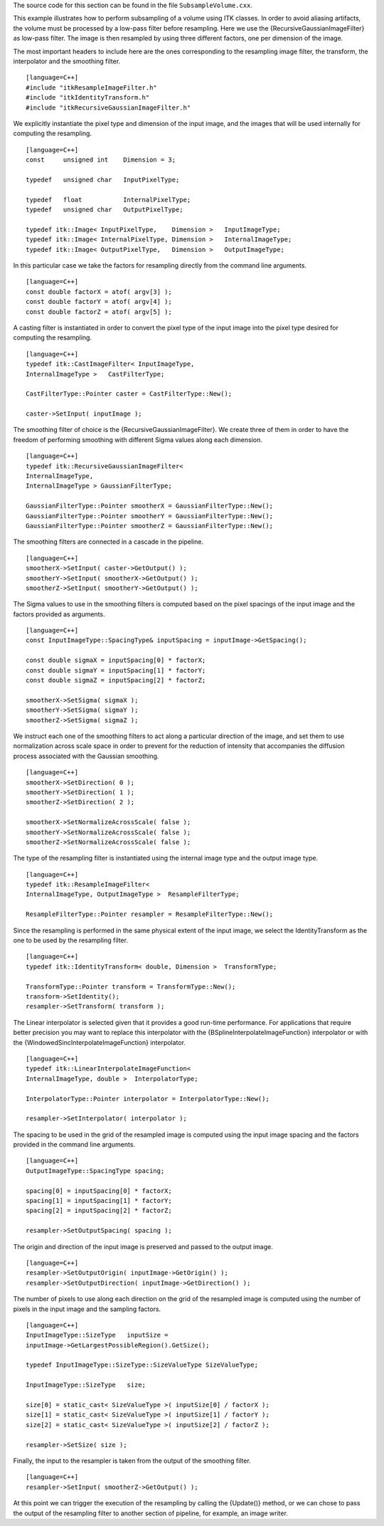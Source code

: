 The source code for this section can be found in the file
``SubsampleVolume.cxx``.

This example illustrates how to perform subsampling of a volume using
ITK classes. In order to avoid aliasing artifacts, the volume must be
processed by a low-pass filter before resampling. Here we use the
{RecursiveGaussianImageFilter} as low-pass filter. The image is then
resampled by using three different factors, one per dimension of the
image.

The most important headers to include here are the ones corresponding to
the resampling image filter, the transform, the interpolator and the
smoothing filter.

::

    [language=C++]
    #include "itkResampleImageFilter.h"
    #include "itkIdentityTransform.h"
    #include "itkRecursiveGaussianImageFilter.h"

We explicitly instantiate the pixel type and dimension of the input
image, and the images that will be used internally for computing the
resampling.

::

    [language=C++]
    const     unsigned int    Dimension = 3;

    typedef   unsigned char   InputPixelType;

    typedef   float           InternalPixelType;
    typedef   unsigned char   OutputPixelType;

    typedef itk::Image< InputPixelType,    Dimension >   InputImageType;
    typedef itk::Image< InternalPixelType, Dimension >   InternalImageType;
    typedef itk::Image< OutputPixelType,   Dimension >   OutputImageType;

In this particular case we take the factors for resampling directly from
the command line arguments.

::

    [language=C++]
    const double factorX = atof( argv[3] );
    const double factorY = atof( argv[4] );
    const double factorZ = atof( argv[5] );

A casting filter is instantiated in order to convert the pixel type of
the input image into the pixel type desired for computing the
resampling.

::

    [language=C++]
    typedef itk::CastImageFilter< InputImageType,
    InternalImageType >   CastFilterType;

    CastFilterType::Pointer caster = CastFilterType::New();

    caster->SetInput( inputImage );

The smoothing filter of choice is the {RecursiveGaussianImageFilter}. We
create three of them in order to have the freedom of performing
smoothing with different Sigma values along each dimension.

::

    [language=C++]
    typedef itk::RecursiveGaussianImageFilter<
    InternalImageType,
    InternalImageType > GaussianFilterType;

    GaussianFilterType::Pointer smootherX = GaussianFilterType::New();
    GaussianFilterType::Pointer smootherY = GaussianFilterType::New();
    GaussianFilterType::Pointer smootherZ = GaussianFilterType::New();

The smoothing filters are connected in a cascade in the pipeline.

::

    [language=C++]
    smootherX->SetInput( caster->GetOutput() );
    smootherY->SetInput( smootherX->GetOutput() );
    smootherZ->SetInput( smootherY->GetOutput() );

The Sigma values to use in the smoothing filters is computed based on
the pixel spacings of the input image and the factors provided as
arguments.

::

    [language=C++]
    const InputImageType::SpacingType& inputSpacing = inputImage->GetSpacing();

    const double sigmaX = inputSpacing[0] * factorX;
    const double sigmaY = inputSpacing[1] * factorY;
    const double sigmaZ = inputSpacing[2] * factorZ;

    smootherX->SetSigma( sigmaX );
    smootherY->SetSigma( sigmaY );
    smootherZ->SetSigma( sigmaZ );

We instruct each one of the smoothing filters to act along a particular
direction of the image, and set them to use normalization across scale
space in order to prevent for the reduction of intensity that
accompanies the diffusion process associated with the Gaussian
smoothing.

::

    [language=C++]
    smootherX->SetDirection( 0 );
    smootherY->SetDirection( 1 );
    smootherZ->SetDirection( 2 );

    smootherX->SetNormalizeAcrossScale( false );
    smootherY->SetNormalizeAcrossScale( false );
    smootherZ->SetNormalizeAcrossScale( false );

The type of the resampling filter is instantiated using the internal
image type and the output image type.

::

    [language=C++]
    typedef itk::ResampleImageFilter<
    InternalImageType, OutputImageType >  ResampleFilterType;

    ResampleFilterType::Pointer resampler = ResampleFilterType::New();

Since the resampling is performed in the same physical extent of the
input image, we select the IdentityTransform as the one to be used by
the resampling filter.

::

    [language=C++]
    typedef itk::IdentityTransform< double, Dimension >  TransformType;

    TransformType::Pointer transform = TransformType::New();
    transform->SetIdentity();
    resampler->SetTransform( transform );

The Linear interpolator is selected given that it provides a good
run-time performance. For applications that require better precision you
may want to replace this interpolator with the
{BSplineInterpolateImageFunction} interpolator or with the
{WindowedSincInterpolateImageFunction} interpolator.

::

    [language=C++]
    typedef itk::LinearInterpolateImageFunction<
    InternalImageType, double >  InterpolatorType;

    InterpolatorType::Pointer interpolator = InterpolatorType::New();

    resampler->SetInterpolator( interpolator );

The spacing to be used in the grid of the resampled image is computed
using the input image spacing and the factors provided in the command
line arguments.

::

    [language=C++]
    OutputImageType::SpacingType spacing;

    spacing[0] = inputSpacing[0] * factorX;
    spacing[1] = inputSpacing[1] * factorY;
    spacing[2] = inputSpacing[2] * factorZ;

    resampler->SetOutputSpacing( spacing );

The origin and direction of the input image is preserved and passed to
the output image.

::

    [language=C++]
    resampler->SetOutputOrigin( inputImage->GetOrigin() );
    resampler->SetOutputDirection( inputImage->GetDirection() );

The number of pixels to use along each direction on the grid of the
resampled image is computed using the number of pixels in the input
image and the sampling factors.

::

    [language=C++]
    InputImageType::SizeType   inputSize =
    inputImage->GetLargestPossibleRegion().GetSize();

    typedef InputImageType::SizeType::SizeValueType SizeValueType;

    InputImageType::SizeType   size;

    size[0] = static_cast< SizeValueType >( inputSize[0] / factorX );
    size[1] = static_cast< SizeValueType >( inputSize[1] / factorY );
    size[2] = static_cast< SizeValueType >( inputSize[2] / factorZ );

    resampler->SetSize( size );

Finally, the input to the resampler is taken from the output of the
smoothing filter.

::

    [language=C++]
    resampler->SetInput( smootherZ->GetOutput() );

At this point we can trigger the execution of the resampling by calling
the {Update()} method, or we can chose to pass the output of the
resampling filter to another section of pipeline, for example, an image
writer.
